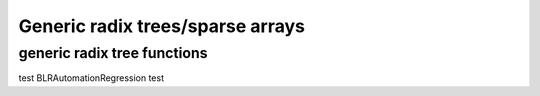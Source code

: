 =================================
Generic radix trees/sparse arrays
=================================

.. kernel-doc:: include/linux/generic-radix-tree.h
   :doc: Generic radix trees/sparse arrays

generic radix tree functions
----------------------------

.. kernel-doc:: include/linux/generic-radix-tree.h
   :functions:
test BLRAutomationRegression test
